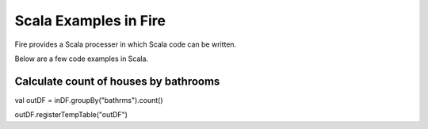 Scala Examples in Fire
----------------------

Fire provides a Scala processer in which Scala code can be written.

Below are a few code examples in Scala.

Calculate count of houses by bathrooms
======================================

val outDF = inDF.groupBy("bathrms").count()

outDF.registerTempTable("outDF")

